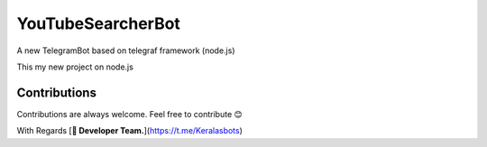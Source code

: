 YouTubeSearcherBot
==================

A new TelegramBot based on telegraf framework (node.js)

This my new project on node.js

Contributions
-------------

Contributions are always welcome. Feel free to contribute 😊


With Regards [**👷 Developer Team.**](https://t.me/Keralasbots)
